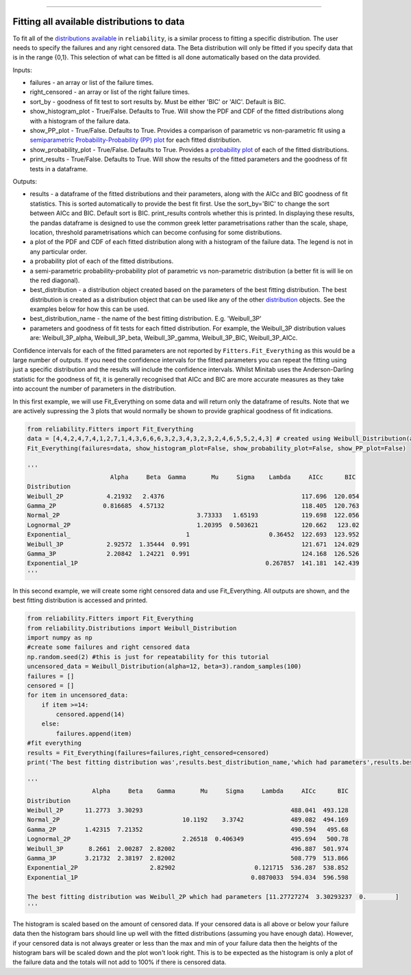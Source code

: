 .. image:: images/logo.png

-------------------------------------

Fitting all available distributions to data
'''''''''''''''''''''''''''''''''''''''''''

To fit all of the `distributions available <https://reliability.readthedocs.io/en/latest/Fitting%20a%20specific%20distribution%20to%20data.html>`_ in ``reliability``, is a similar process to fitting a specific distribution. The user needs to specify the failures and any right censored data. The Beta distribution will only be fitted if you specify data that is in the range {0,1}. This selection of what can be fitted is all done automatically based on the data provided.

Inputs:

-   failures - an array or list of the failure times.
-   right_censored - an array or list of the right failure times.
-   sort_by - goodness of fit test to sort results by. Must be either 'BIC' or 'AIC'. Default is BIC.
-   show_histogram_plot - True/False. Defaults to True. Will show the PDF and CDF of the fitted distributions along with a histogram of the failure data.
-   show_PP_plot - True/False. Defaults to True. Provides a comparison of parametric vs non-parametric fit using a `semiparametric Probability-Probability (PP) plot <https://reliability.readthedocs.io/en/latest/Probability-Probability%20plots.html#semiparametric-probability-probability-plot>`_ for each fitted distribution.
-   show_probability_plot - True/False. Defaults to True. Provides a `probability plot <https://reliability.readthedocs.io/en/latest/Probability%20plots.html>`_ of each of the fitted distributions.
-   print_results - True/False. Defaults to True. Will show the results of the fitted parameters and the goodness of fit tests in a dataframe.

Outputs:

-   results - a dataframe of the fitted distributions and their parameters, along with the AICc and BIC goodness of fit statistics. This is sorted automatically to provide the best fit first. Use the sort_by='BIC' to change the sort between AICc and BIC. Default sort is BIC. print_results controls whether this is printed. In displaying these results, the pandas dataframe is designed to use the common greek letter parametrisations rather than the scale, shape, location, threshold parametrisations which can become confusing for some distributions.
-   a plot of the PDF and CDF of each fitted distribution along with a histogram of the failure data. The legend is not in any particular order.
-   a probability plot of each of the fitted distributions.
-   a semi-parametric probability-probability plot of parametric vs non-parametric distribution (a better fit is will lie on the red diagonal).
-   best_distribution - a distribution object created based on the parameters of the best fitting distribution. The best distribution is created as a distribution object that can be used like any of the other `distribution <https://reliability.readthedocs.io/en/latest/Creating%20and%20plotting%20distributions.html>`_ objects. See the examples below for how this can be used.
-   best_distribution_name - the name of the best fitting distribution. E.g. 'Weibull_3P'
-   parameters and goodness of fit tests for each fitted distribution. For example, the Weibull_3P distribution values are: Weibull_3P_alpha, Weibull_3P_beta, Weibull_3P_gamma, Weibull_3P_BIC, Weibull_3P_AICc.

Confidence intervals for each of the fitted parameters are not reported by ``Fitters.Fit_Everything`` as this would be a large number of outputs. If you need the confidence intervals for the fitted parameters you can repeat the fitting using just a specific distribution and the results will include the confidence intervals. Whilst Minitab uses the Anderson-Darling statistic for the goodness of fit, it is generally recognised that AICc and BIC are more accurate measures as they take into account the number of parameters in the distribution.

In this first example, we will use Fit_Everything on some data and will return only the dataframe of results. Note that we are actively supressing the 3 plots that would normally be shown to provide graphical goodness of fit indications.

.. code:: python

    from reliability.Fitters import Fit_Everything
    data = [4,4,2,4,7,4,1,2,7,1,4,3,6,6,6,3,2,3,4,3,2,3,2,4,6,5,5,2,4,3] # created using Weibull_Distribution(alpha=5,beta=2), and rounded to nearest int
    Fit_Everything(failures=data, show_histogram_plot=False, show_probability_plot=False, show_PP_plot=False)

    '''
                           Alpha     Beta  Gamma       Mu     Sigma    Lambda     AICc      BIC
    Distribution                                                                            
    Weibull_2P            4.21932   2.4376                                      117.696  120.054
    Gamma_2P             0.816685  4.57132                                      118.405  120.763
    Normal_2P                                      3.73333   1.65193            119.698  122.056
    Lognormal_2P                                   1.20395  0.503621            120.662   123.02
    Exponential_                                1                      0.36452  122.693  123.952
    Weibull_3P            2.92572  1.35444  0.991                               121.671  124.029
    Gamma_3P              2.20842  1.24221  0.991                               124.168  126.526
    Exponential_1P                                                    0.267857  141.181  142.439
    '''

In this second example, we will create some right censored data and use Fit_Everything. All outputs are shown, and the best fitting distribution is accessed and printed.

.. code:: python

    from reliability.Fitters import Fit_Everything
    from reliability.Distributions import Weibull_Distribution
    import numpy as np
    #create some failures and right censored data
    np.random.seed(2) #this is just for repeatability for this tutorial
    uncensored_data = Weibull_Distribution(alpha=12, beta=3).random_samples(100)
    failures = []
    censored = []
    for item in uncensored_data:
        if item >=14:
            censored.append(14)
        else:
            failures.append(item)
    #fit everything
    results = Fit_Everything(failures=failures,right_censored=censored)
    print('The best fitting distribution was',results.best_distribution_name,'which had parameters',results.best_distribution.parameters)
    
    '''
                      Alpha     Beta    Gamma       Mu     Sigma     Lambda     AICc      BIC
    Distribution                                                                             
    Weibull_2P      11.2773  3.30293                                         488.041  493.128
    Normal_2P                                  10.1192    3.3742             489.082  494.169
    Gamma_2P        1.42315  7.21352                                         490.594   495.68
    Lognormal_2P                               2.26518  0.406349             495.694   500.78
    Weibull_3P       8.2661  2.00287  2.82002                                496.887  501.974
    Gamma_3P        3.21732  2.38197  2.82002                                508.779  513.866
    Exponential_2P                    2.82902                      0.121715  536.287  538.852
    Exponential_1P                                                0.0870033  594.034  596.598
    
    The best fitting distribution was Weibull_2P which had parameters [11.27727274  3.30293237  0.        ]
    '''

.. image:: images/Fit_everything_histogram_plot.png

.. image:: images/Fit_everything_probability_plot.png

.. image:: images/Fit_everything_PP_plot.png

The histogram is scaled based on the amount of censored data. If your censored data is all above or below your failure data then the histogram bars should line up well with the fitted distributions (assuming you have enough data). However, if your censored data is not always greater or less than the max and min of your failure data then the heights of the histogram bars will be scaled down and the plot won't look right. This is to be expected as the histogram is only a plot of the failure data and the totals will not add to 100% if there is censored data.

